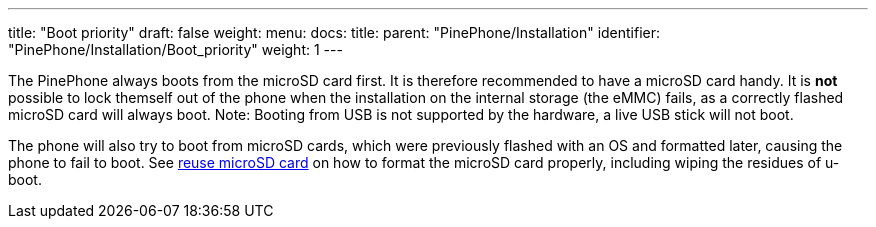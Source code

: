 ---
title: "Boot priority"
draft: false
weight: 
menu:
  docs:
    title:
    parent: "PinePhone/Installation"
    identifier: "PinePhone/Installation/Boot_priority"
    weight: 1
---

The PinePhone always boots from the microSD card first. It is therefore recommended to have a microSD card handy. It is *not* possible to lock themself out of the phone when the installation on the internal storage (the eMMC) fails, as a correctly flashed microSD card will always boot. Note: Booting from USB is not supported by the hardware, a live USB stick will not boot.

The phone will also try to boot from microSD cards, which were previously flashed with an OS and formatted later, causing the phone to fail to boot. See link:/documentation/PinePhone/Installation/Reuse_microSD_card[reuse microSD card] on how to format the microSD card properly, including wiping the residues of u-boot.